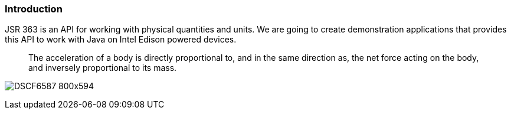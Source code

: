 === Introduction

JSR 363 is an API for working with physical quantities and units. We are going to create demonstration applications that provides this API to work with Java on Intel Edison powered devices.
_______
The acceleration of a body is directly proportional to, and in the same direction as, the net force acting on the body, and inversely proportional to its mass.
_______

image:DSCF6587_800x594.jpg[]

